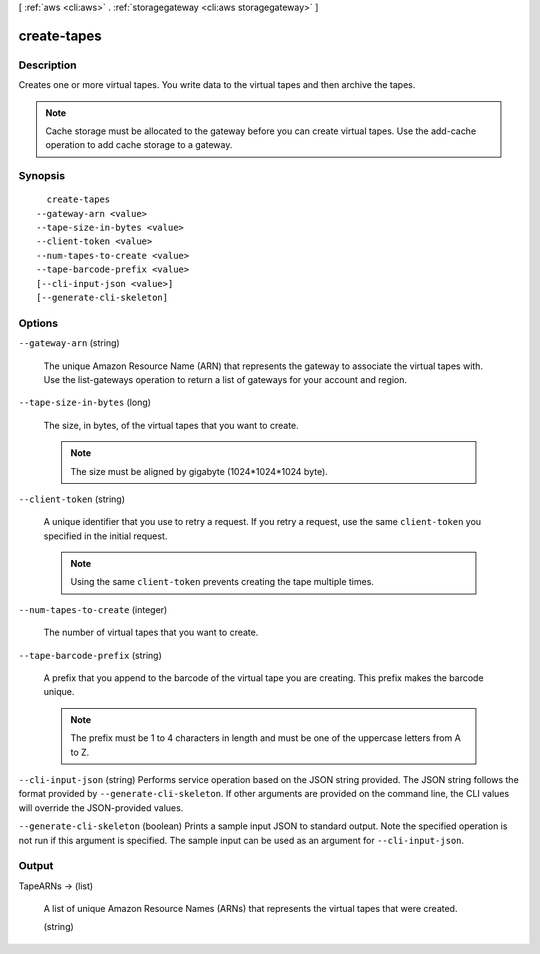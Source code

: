 [ :ref:`aws <cli:aws>` . :ref:`storagegateway <cli:aws storagegateway>` ]

.. _cli:aws storagegateway create-tapes:


************
create-tapes
************



===========
Description
===========



Creates one or more virtual tapes. You write data to the virtual tapes and then archive the tapes.

 

.. note::

  Cache storage must be allocated to the gateway before you can create virtual tapes. Use the  add-cache operation to add cache storage to a gateway. 



========
Synopsis
========

::

    create-tapes
  --gateway-arn <value>
  --tape-size-in-bytes <value>
  --client-token <value>
  --num-tapes-to-create <value>
  --tape-barcode-prefix <value>
  [--cli-input-json <value>]
  [--generate-cli-skeleton]




=======
Options
=======

``--gateway-arn`` (string)


  The unique Amazon Resource Name (ARN) that represents the gateway to associate the virtual tapes with. Use the  list-gateways operation to return a list of gateways for your account and region.

  

``--tape-size-in-bytes`` (long)


  The size, in bytes, of the virtual tapes that you want to create.

   

  .. note::

    The size must be aligned by gigabyte (1024*1024*1024 byte).

  

``--client-token`` (string)


  A unique identifier that you use to retry a request. If you retry a request, use the same ``client-token`` you specified in the initial request.

   

  .. note::

    Using the same ``client-token`` prevents creating the tape multiple times.

  

``--num-tapes-to-create`` (integer)


  The number of virtual tapes that you want to create.

  

``--tape-barcode-prefix`` (string)


  A prefix that you append to the barcode of the virtual tape you are creating. This prefix makes the barcode unique.

   

  .. note::

    The prefix must be 1 to 4 characters in length and must be one of the uppercase letters from A to Z.

  

``--cli-input-json`` (string)
Performs service operation based on the JSON string provided. The JSON string follows the format provided by ``--generate-cli-skeleton``. If other arguments are provided on the command line, the CLI values will override the JSON-provided values.

``--generate-cli-skeleton`` (boolean)
Prints a sample input JSON to standard output. Note the specified operation is not run if this argument is specified. The sample input can be used as an argument for ``--cli-input-json``.



======
Output
======

TapeARNs -> (list)

  

  A list of unique Amazon Resource Names (ARNs) that represents the virtual tapes that were created.

  

  (string)

    

    

  

